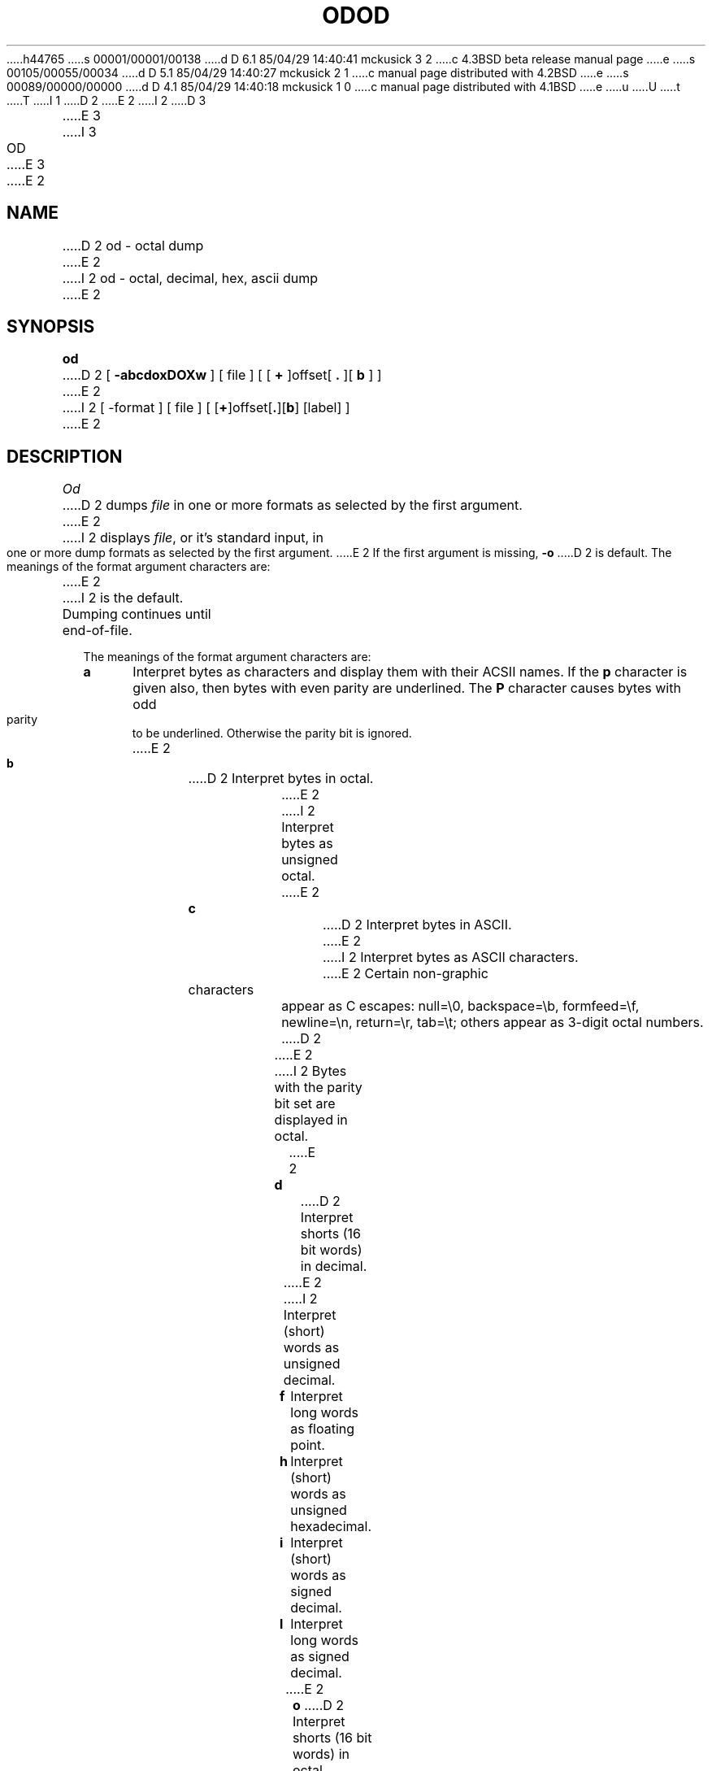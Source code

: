 h44765
s 00001/00001/00138
d D 6.1 85/04/29 14:40:41 mckusick 3 2
c 4.3BSD beta release manual page
e
s 00105/00055/00034
d D 5.1 85/04/29 14:40:27 mckusick 2 1
c manual page distributed with 4.2BSD
e
s 00089/00000/00000
d D 4.1 85/04/29 14:40:18 mckusick 1 0
c manual page distributed with 4.1BSD
e
u
U
t
T
I 1
.\" Copyright (c) 1980 Regents of the University of California.
.\" All rights reserved.  The Berkeley software License Agreement
.\" specifies the terms and conditions for redistribution.
.\"
.\"	%W% (Berkeley) %G%
.\"
D 2
.TH OD 1  4/1/81
E 2
I 2
D 3
.TH OD 1 "16 February 83"
E 3
I 3
.TH OD 1 "%Q%"
E 3
E 2
.UC 4
.SH NAME
D 2
od \- octal dump
E 2
I 2
od \- octal, decimal, hex, ascii dump
E 2
.SH SYNOPSIS
.B od
D 2
[
.B \-abcdoxDOXw
] [ file ] [ [
.B +
]offset[
.BR ". " "]["
\fBb\fR ] ]
E 2
I 2
[ \-format ] [ file ] [ [\fB+\fP]offset[\fB.\fP][\fBb\fP] [label] ]
E 2
.SH DESCRIPTION
.I Od
D 2
dumps
.I file
in
one or more formats
as
selected by the first argument.
E 2
I 2
displays
.IR file ,
or it's standard input,
in one or more dump formats
as selected by the first argument.
E 2
If the first argument is missing,
.B \-o
D 2
is default.
The meanings of the format argument characters
are:
.TP 3
E 2
I 2
is the default.
Dumping continues until end-of-file.
.PP
The meanings of the format argument characters are:
.TP 5
.B  a
Interpret bytes as characters and display them with their ACSII names.
If the
.B p
character is given also, then bytes with even parity are underlined.
The
.B P
character causes bytes with odd parity to be underlined.
Otherwise the parity bit is ignored.
.TP 5
E 2
.B  b
D 2
Interpret bytes in octal.
.TP 3
E 2
I 2
Interpret bytes as unsigned octal.
.TP 5
E 2
.B  c
D 2
Interpret bytes in ASCII.
E 2
I 2
Interpret bytes as ASCII characters.
E 2
Certain non-graphic characters appear as C escapes:
null=\e0,
backspace=\eb,
formfeed=\ef,
newline=\en,
return=\er,
tab=\et;
others appear as 3-digit octal numbers.
D 2
.TP 3
E 2
I 2
Bytes with the parity bit set are displayed in octal.
.TP 5
E 2
.B  d
D 2
Interpret shorts (16 bit words) in decimal.
.TP 3
E 2
I 2
Interpret (short) words as unsigned decimal.
.TP 5
.B  f
Interpret long words as floating point.
.TP 5
.B  h
Interpret (short) words as unsigned hexadecimal.
.TP 5
.B  i
Interpret (short) words as signed decimal.
.TP 5
.B  l
Interpret long words as signed decimal.
.TP 5
E 2
.B  o
D 2
Interpret shorts (16 bit words) in octal.
.TP 3
.B  w
Produce wide (132 column) output.
.TP 3
E 2
I 2
Interpret (short) words as unsigned octal.
.TP 5
.BR s [n]
Look for strings of ascii graphic characters, terminated with a null byte.
.I N
specifies the minimum length string to be recognized.
By default, the minimum length is 3 characters.
.TP 5
.B  v
Show all data. By default, display lines that are identical to the last
line shown are not output, but are indicated with an ``*'' in column 1.
.TP 5
.BR w [n]
Specifies the number of input bytes to be interpreted and displayed
on each output line. If
.B w
is not specified, 16 bytes are read for each display line.
If
.I n
is not specified, it defaults to 32.
.TP 5
E 2
.B  x
D 2
Interpret shorts (16 bit words) in hex.
.TP 3
.B  D
Interpret longs (32 bit words) in decimal.
.TP 3
.B  O
Interpret longs (32 bit words) in octal.
.TP 3
.B  X
Interpret longs (32 bit words) in hex.
E 2
I 2
Interpret (short) words as hexadecimal.
E 2
.PP
I 2
An upper case format character implies the long or double precision
form of the object.
.PP
E 2
The
I 2
.I offset
argument specifies the byte offset
into the file where dumping is to commence.
By default this argument is interpreted in octal.
A different radix can be specified;
If ``\fB.\fR'' is appended to the argument, then
.I offset
is interpreted in decimal.
If
.I offset
begins with ``\fBx\fP'' or ``\fB0x\fP'',
it is interpreted in hexadecimal.
If ``\fBb\fP'' (``\fBB\fP'') is appended, the offset is interpreted
as a block count, where a block is 512 (1024) bytes.
If the
E 2
.I file
D 2
argument specifies which file is to be dumped.
If no file argument is specified,
the standard input is used.
E 2
I 2
argument is omitted, an
.I offset
argument must be preceded by
.RB `` + ''.
E 2
.PP
D 2
The offset argument specifies the offset
in the file where dumping is to commence.
This argument is normally interpreted
as octal bytes.
If `\fB.\fR' is appended, the offset is interpreted in
decimal.
If `\fBb\fR' is appended, the offset is interpreted in
blocks of 512 bytes.
If the file argument is omitted,
the offset argument must be preceded 
.RB ` + '.
E 2
I 2
The radix of the displayed address will be the same as the radix of the
.IR offset ,
if specified; otherwise it will be octal.
E 2
.PP
D 2
Dumping continues until end-of-file.
E 2
I 2
.I Label
will be interpreted as a pseudo-address for the first byte displayed.
It will be shown in ``()'' following the file offset.
It is intended to be used with
core images to indicate the real memory address.
The syntax for
.I label
is identical to that for
.IR offset .
E 2
.SH "SEE ALSO"
adb(1)
I 2
.SH BUGS
A file name argument can't start with ``+''.
A hexadecimal offset can't be a block count.
Only one file name argument can be given.
.PP
It is an historical botch to require specification of object, radix, and
sign representation in a single character argument.
E 2
E 1
